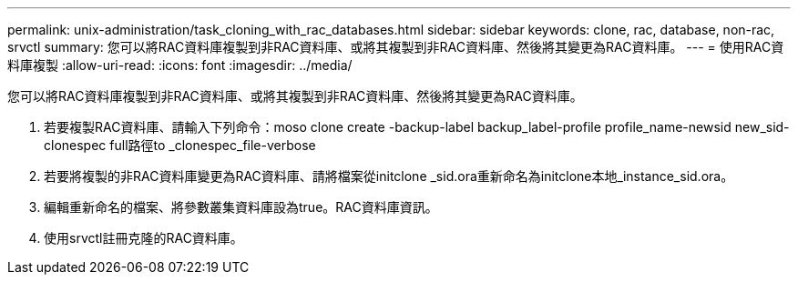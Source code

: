 ---
permalink: unix-administration/task_cloning_with_rac_databases.html 
sidebar: sidebar 
keywords: clone, rac, database, non-rac, srvctl 
summary: 您可以將RAC資料庫複製到非RAC資料庫、或將其複製到非RAC資料庫、然後將其變更為RAC資料庫。 
---
= 使用RAC資料庫複製
:allow-uri-read: 
:icons: font
:imagesdir: ../media/


[role="lead"]
您可以將RAC資料庫複製到非RAC資料庫、或將其複製到非RAC資料庫、然後將其變更為RAC資料庫。

. 若要複製RAC資料庫、請輸入下列命令：moso clone create -backup-label backup_label-profile profile_name-newsid new_sid-clonespec full路徑to _clonespec_file-verbose
. 若要將複製的非RAC資料庫變更為RAC資料庫、請將檔案從initclone _sid.ora重新命名為initclone本地_instance_sid.ora。
. 編輯重新命名的檔案、將參數叢集資料庫設為true。RAC資料庫資訊。
. 使用srvctl註冊克隆的RAC資料庫。

